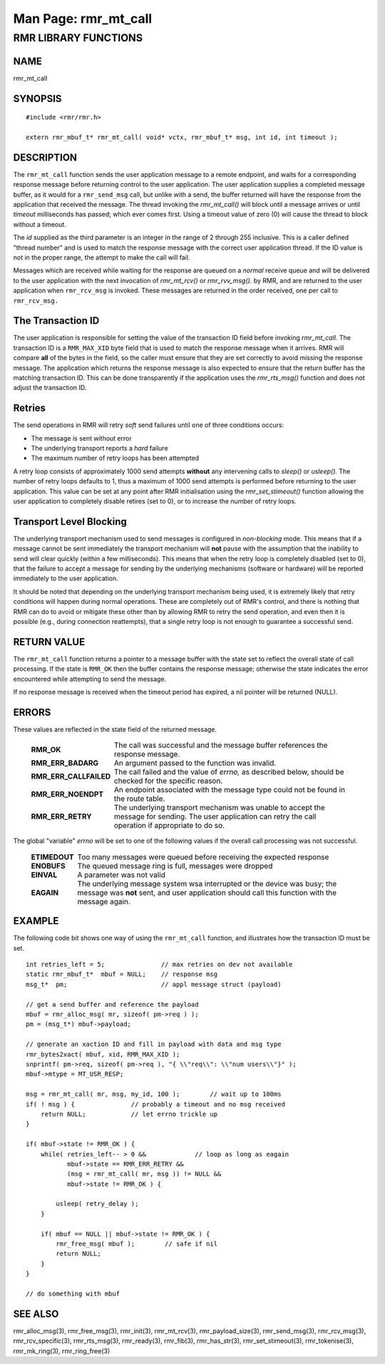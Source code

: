 .. This work is licensed under a Creative Commons Attribution 4.0 International License.
.. SPDX-License-Identifier: CC-BY-4.0
.. CAUTION: this document is generated from source in doc/src/rtd.
.. To make changes edit the source and recompile the document.
.. Do NOT make changes directly to .rst or .md files.

============================================================================================
Man Page: rmr_mt_call
============================================================================================




RMR LIBRARY FUNCTIONS
=====================



NAME
----

rmr_mt_call


SYNOPSIS
--------


::

  #include <rmr/rmr.h>

  extern rmr_mbuf_t* rmr_mt_call( void* vctx, rmr_mbuf_t* msg, int id, int timeout );



DESCRIPTION
-----------

The ``rmr_mt_call`` function sends the user application
message to a remote endpoint, and waits for a corresponding
response message before returning control to the user
application. The user application supplies a completed
message buffer, as it would for a ``rmr_send_msg`` call, but
unlike with a send, the buffer returned will have the
response from the application that received the message. The
thread invoking the *rmr_mt_call()* will block until a
message arrives or until *timeout* milliseconds has passed;
which ever comes first. Using a timeout value of zero (0)
will cause the thread to block without a timeout.

The *id* supplied as the third parameter is an integer in the
range of 2 through 255 inclusive. This is a caller defined
"thread number" and is used to match the response message
with the correct user application thread. If the ID value is
not in the proper range, the attempt to make the call will
fail.

Messages which are received while waiting for the response
are queued on a *normal* receive queue and will be delivered
to the user application with the next invocation of
*rmr_mt_rcv()* or *rmr_rvv_msg().* by RMR, and are returned
to the user application when ``rmr_rcv_msg`` is invoked.
These messages are returned in the order received, one per
call to ``rmr_rcv_msg.``


The Transaction ID
------------------

The user application is responsible for setting the value of
the transaction ID field before invoking *rmr_mt_call.* The
transaction ID is a ``RMR_MAX_XID`` byte field that is used
to match the response message when it arrives. RMR will
compare **all** of the bytes in the field, so the caller must
ensure that they are set correctly to avoid missing the
response message. The application which returns the response
message is also expected to ensure that the return buffer has
the matching transaction ID. This can be done transparently
if the application uses the *rmr_rts_msg()* function and does
not adjust the transaction ID.


Retries
-------

The send operations in RMR will retry *soft* send failures
until one of three conditions occurs:


* The message is sent without error

* The underlying transport reports a *hard* failure

* The maximum number of retry loops has been attempted


A retry loop consists of approximately 1000 send attempts
**without** any intervening calls to *sleep()* or *usleep().*
The number of retry loops defaults to 1, thus a maximum of
1000 send attempts is performed before returning to the user
application. This value can be set at any point after RMR
initialisation using the *rmr_set_stimeout()* function
allowing the user application to completely disable retires
(set to 0), or to increase the number of retry loops.


Transport Level Blocking
------------------------

The underlying transport mechanism used to send messages is
configured in *non-blocking* mode. This means that if a
message cannot be sent immediately the transport mechanism
will **not** pause with the assumption that the inability to
send will clear quickly (within a few milliseconds). This
means that when the retry loop is completely disabled (set to
0), that the failure to accept a message for sending by the
underlying mechanisms (software or hardware) will be reported
immediately to the user application.

It should be noted that depending on the underlying transport
mechanism being used, it is extremely likely that retry
conditions will happen during normal operations. These are
completely out of RMR's control, and there is nothing that
RMR can do to avoid or mitigate these other than by allowing
RMR to retry the send operation, and even then it is possible
(e.g., during connection reattempts), that a single retry
loop is not enough to guarantee a successful send.


RETURN VALUE
------------

The ``rmr_mt_call`` function returns a pointer to a message
buffer with the state set to reflect the overall state of
call processing. If the state is ``RMR_OK`` then the buffer
contains the response message; otherwise the state indicates
the error encountered while attempting to send the message.

If no response message is received when the timeout period
has expired, a nil pointer will be returned (NULL).


ERRORS
------

These values are reflected in the state field of the returned
message.


    .. list-table::
      :widths: auto
      :header-rows: 0
      :class: borderless

      * - **RMR_OK**
        -
          The call was successful and the message buffer references the
          response message.

      * - **RMR_ERR_BADARG**
        -
          An argument passed to the function was invalid.

      * - **RMR_ERR_CALLFAILED**
        -
          The call failed and the value of *errno,* as described below,
          should be checked for the specific reason.

      * - **RMR_ERR_NOENDPT**
        -
          An endpoint associated with the message type could not be
          found in the route table.

      * - **RMR_ERR_RETRY**
        -
          The underlying transport mechanism was unable to accept the
          message for sending. The user application can retry the call
          operation if appropriate to do so.



The global "variable" *errno* will be set to one of the
following values if the overall call processing was not
successful.


    .. list-table::
      :widths: auto
      :header-rows: 0
      :class: borderless

      * - **ETIMEDOUT**
        -
          Too many messages were queued before receiving the expected
          response

      * - **ENOBUFS**
        -
          The queued message ring is full, messages were dropped

      * - **EINVAL**
        -
          A parameter was not valid

      * - **EAGAIN**
        -
          The underlying message system wsa interrupted or the device
          was busy; the message was **not** sent, and user application
          should call this function with the message again.




EXAMPLE
-------

The following code bit shows one way of using the
``rmr_mt_call`` function, and illustrates how the transaction
ID must be set.


::

      int retries_left = 5;               // max retries on dev not available
      static rmr_mbuf_t*  mbuf = NULL;    // response msg
      msg_t*  pm;                         // appl message struct (payload)

      // get a send buffer and reference the payload
      mbuf = rmr_alloc_msg( mr, sizeof( pm->req ) );
      pm = (msg_t*) mbuf->payload;

      // generate an xaction ID and fill in payload with data and msg type
      rmr_bytes2xact( mbuf, xid, RMR_MAX_XID );
      snprintf( pm->req, sizeof( pm->req ), "{ \\"req\\": \\"num users\\"}" );
      mbuf->mtype = MT_USR_RESP;

      msg = rmr_mt_call( mr, msg, my_id, 100 );        // wait up to 100ms
      if( ! msg ) {               // probably a timeout and no msg received
          return NULL;            // let errno trickle up
      }

      if( mbuf->state != RMR_OK ) {
          while( retries_left-- > 0 &&             // loop as long as eagain
                 mbuf->state == RMR_ERR_RETRY &&
                 (msg = rmr_mt_call( mr, msg )) != NULL &&
                 mbuf->state != RMR_OK ) {

              usleep( retry_delay );
          }

          if( mbuf == NULL || mbuf->state != RMR_OK ) {
              rmr_free_msg( mbuf );        // safe if nil
              return NULL;
          }
      }

      // do something with mbuf



SEE ALSO
--------

rmr_alloc_msg(3), rmr_free_msg(3), rmr_init(3),
rmr_mt_rcv(3), rmr_payload_size(3), rmr_send_msg(3),
rmr_rcv_msg(3), rmr_rcv_specific(3), rmr_rts_msg(3),
rmr_ready(3), rmr_fib(3), rmr_has_str(3),
rmr_set_stimeout(3), rmr_tokenise(3), rmr_mk_ring(3),
rmr_ring_free(3)
